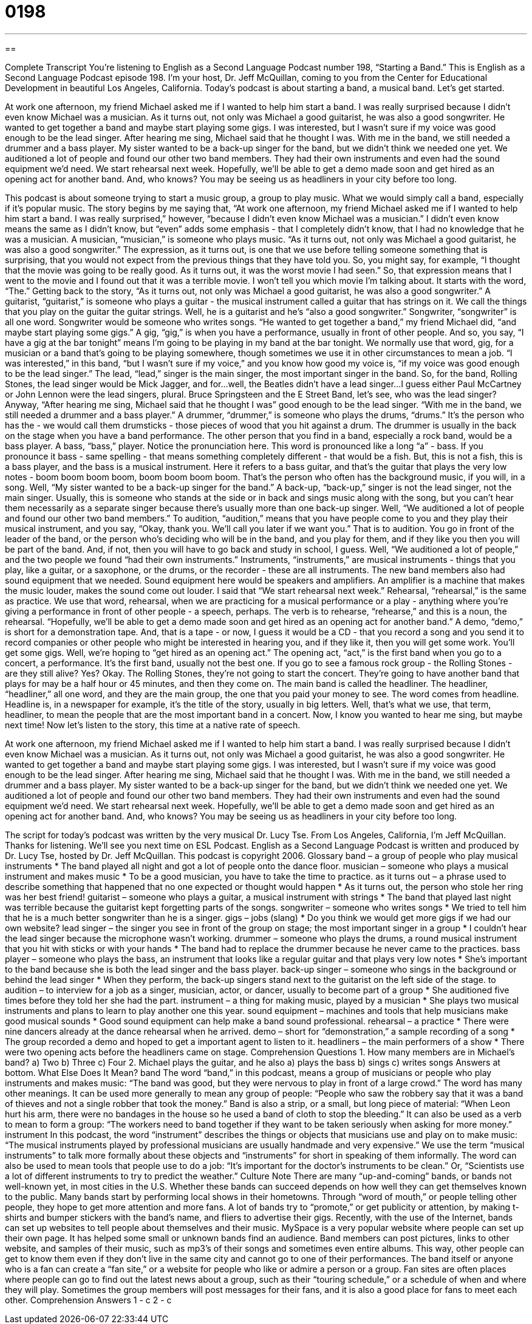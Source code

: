= 0198
:toc: left
:toclevels: 3
:sectnums:
:stylesheet: ../../../myAdocCss.css

'''

== 

Complete Transcript
You're listening to English as a Second Language Podcast number 198, “Starting a Band.”
This is English as a Second Language Podcast episode 198. I'm your host, Dr. Jeff McQuillan, coming to you from the Center for Educational Development in beautiful Los Angeles, California.
Today's podcast is about starting a band, a musical band. Let's get started.
[Start of story]
At work one afternoon, my friend Michael asked me if I wanted to help him start a band. I was really surprised because I didn’t even know Michael was a musician. As it turns out, not only was Michael a good guitarist, he was also a good songwriter. He wanted to get together a band and maybe start playing some gigs.
I was interested, but I wasn’t sure if my voice was good enough to be the lead singer. After hearing me sing, Michael said that he thought I was. With me in the band, we still needed a drummer and a bass player. My sister wanted to be a back-up singer for the band, but we didn’t think we needed one yet.
We auditioned a lot of people and found our other two band members. They had their own instruments and even had the sound equipment we’d need. We start rehearsal next week. Hopefully, we’ll be able to get a demo made soon and get hired as an opening act for another band. And, who knows? You may be seeing us as headliners in your city before too long.
[End of story]
This podcast is about someone trying to start a music group, a group to play music. What we would simply call a band, especially if it's popular music. The story begins by me saying that, “At work one afternoon, my friend Michael asked me if I wanted to help him start a band. I was really surprised,” however, “because I didn’t even know Michael was a musician.” I didn't even know means the same as I didn't know, but “even” adds some emphasis - that I completely didn't know, that I had no knowledge that he was a musician. A musician, “musician,” is someone who plays music.
“As it turns out, not only was Michael a good guitarist, he was also a good songwriter.” The expression, as it turns out, is one that we use before telling someone something that is surprising, that you would not expect from the previous things that they have told you. So, you might say, for example, “I thought that the movie was going to be really good. As it turns out, it was the worst movie I had seen.” So, that expression means that I went to the movie and I found out that it was a terrible movie. I won't tell you which movie I'm talking about. It starts with the word, “The.”
Getting back to the story, “As it turns out, not only was Michael a good guitarist, he was also a good songwriter.” A guitarist, “guitarist,” is someone who plays a guitar - the musical instrument called a guitar that has strings on it. We call the things that you play on the guitar the guitar strings. Well, he is a guitarist and he's “also a good songwriter.” Songwriter, “songwriter” is all one word. Songwriter would be someone who writes songs. “He wanted to get together a band,” my friend Michael did, “and maybe start playing some gigs.” A gig, “gig,” is when you have a performance, usually in front of other people. And so, you say, “I have a gig at the bar tonight” means I'm going to be playing in my band at the bar tonight. We normally use that word, gig, for a musician or a band that's going to be playing somewhere, though sometimes we use it in other circumstances to mean a job.
“I was interested,” in this band, “but I wasn’t sure if my voice,” and you know how good my voice is, “if my voice was good enough to be the lead singer.” The lead, “lead,” singer is the main singer, the most important singer in the band. So, for the band, Rolling Stones, the lead singer would be Mick Jagger, and for…well, the Beatles didn't have a lead singer…I guess either Paul McCartney or John Lennon were the lead singers, plural. Bruce Springsteen and the E Street Band, let's see, who was the lead singer?
Anyway, “After hearing me sing, Michael said that he thought I was” good enough to be the lead singer. “With me in the band, we still needed a drummer and a bass player.” A drummer, “drummer,” is someone who plays the drums, “drums.” It's the person who has the - we would call them drumsticks - those pieces of wood that you hit against a drum. The drummer is usually in the back on the stage when you have a band performance.
The other person that you find in a band, especially a rock band, would be a bass player. A bass, “bass,” player. Notice the pronunciation here. This word is pronounced like a long “a” - bass. If you pronounce it bass - same spelling - that means something completely different - that would be a fish. But, this is not a fish, this is a bass player, and the bass is a musical instrument. Here it refers to a bass guitar, and that's the guitar that plays the very low notes - boom boom boom boom, boom boom boom boom. That's the person who often has the background music, if you will, in a song.
Well, “My sister wanted to be a back-up singer for the band.” A back-up, “back-up,” singer is not the lead singer, not the main singer. Usually, this is someone who stands at the side or in back and sings music along with the song, but you can't hear them necessarily as a separate singer because there's usually more than one back-up singer.
Well, “We auditioned a lot of people and found our other two band members.” To audition, “audition,” means that you have people come to you and they play their musical instrument, and you say, “Okay, thank you. We'll call you later if we want you.” That is to audition. You go in front of the leader of the band, or the person who's deciding who will be in the band, and you play for them, and if they like you then you will be part of the band. And, if not, then you will have to go back and study in school, I guess. Well, “We auditioned a lot of people,” and the two people we found “had their own instruments.” Instruments, “instruments,” are musical instruments - things that you play, like a guitar, or a saxophone, or the drums, or the recorder - these are all instruments. The new band members also had sound equipment that we needed. Sound equipment here would be speakers and amplifiers. An amplifier is a machine that makes the music louder, makes the sound come out louder.
I said that “We start rehearsal next week.” Rehearsal, “rehearsal,” is the same as practice. We use that word, rehearsal, when we are practicing for a musical performance or a play - anything where you're giving a performance in front of other people - a speech, perhaps. The verb is to rehearse, “rehearse,” and this is a noun, the rehearsal.
“Hopefully, we’ll be able to get a demo made soon and get hired as an opening act for another band.” A demo, “demo,” is short for a demonstration tape. And, that is a tape - or now, I guess it would be a CD - that you record a song and you send it to record companies or other people who might be interested in hearing you, and if they like it, then you will get some work. You'll get some gigs. Well, we're hoping to “get hired as an opening act.” The opening act, “act,” is the first band when you go to a concert, a performance. It's the first band, usually not the best one. If you go to see a famous rock group - the Rolling Stones - are they still alive? Yes? Okay. The Rolling Stones, they're not going to start the concert. They're going to have another band that plays for may be a half hour or 45 minutes, and then they come on. The main band is called the headliner. The headliner, “headliner,” all one word, and they are the main group, the one that you paid your money to see. The word comes from headline. Headline is, in a newspaper for example, it's the title of the story, usually in big letters. Well, that's what we use, that term, headliner, to mean the people that are the most important band in a concert.
Now, I know you wanted to hear me sing, but maybe next time! Now let's listen to the story, this time at a native rate of speech.
[Start of story]
At work one afternoon, my friend Michael asked me if I wanted to help him start a band. I was really surprised because I didn’t even know Michael was a musician. As it turns out, not only was Michael a good guitarist, he was also a good songwriter. He wanted to get together a band and maybe start playing some gigs.
I was interested, but I wasn’t sure if my voice was good enough to be the lead singer. After hearing me sing, Michael said that he thought I was. With me in the band, we still needed a drummer and a bass player. My sister wanted to be a back-up singer for the band, but we didn’t think we needed one yet.
We auditioned a lot of people and found our other two band members. They had their own instruments and even had the sound equipment we’d need. We start rehearsal next week. Hopefully, we’ll be able to get a demo made soon and get hired as an opening act for another band. And, who knows? You may be seeing us as headliners in your city before too long.
[End of story]
The script for today's podcast was written by the very musical Dr. Lucy Tse.
From Los Angeles, California, I'm Jeff McQuillan. Thanks for listening. We'll see you next time on ESL Podcast.
English as a Second Language Podcast is written and produced by Dr. Lucy Tse, hosted by Dr. Jeff McQuillan. This podcast is copyright 2006.
Glossary
band – a group of people who play musical instruments
* The band played all night and got a lot of people onto the dance floor.
musician – someone who plays a musical instrument and makes music
* To be a good musician, you have to take the time to practice.
as it turns out – a phrase used to describe something that happened that no one expected or thought would happen
* As it turns out, the person who stole her ring was her best friend!
guitarist – someone who plays a guitar, a musical instrument with strings
* The band that played last night was terrible because the guitarist kept forgetting parts of the songs.
songwriter – someone who writes songs
* We tried to tell him that he is a much better songwriter than he is a singer.
gigs – jobs (slang)
* Do you think we would get more gigs if we had our own website?
lead singer – the singer you see in front of the group on stage; the most important singer in a group
* I couldn’t hear the lead singer because the microphone wasn’t working.
drummer – someone who plays the drums, a round musical instrument that you hit with sticks or with your hands
* The band had to replace the drummer because he never came to the practices.
bass player – someone who plays the bass, an instrument that looks like a regular guitar and that plays very low notes
* She’s important to the band because she is both the lead singer and the bass player.
back-up singer – someone who sings in the background or behind the lead singer
* When they perform, the back-up singers stand next to the guitarist on the left side of the stage.
to audition – to interview for a job as a singer, musician, actor, or dancer, usually to become part of a group
* She auditioned five times before they told her she had the part.
instrument – a thing for making music, played by a musician
* She plays two musical instruments and plans to learn to play another one this year.
sound equipment – machines and tools that help musicians make good musical sounds
* Good sound equipment can help make a band sound professional.
rehearsal – a practice
* There were nine dancers already at the dance rehearsal when he arrived.
demo – short for “demonstration,” a sample recording of a song
* The group recorded a demo and hoped to get a important agent to listen to it.
headliners – the main performers of a show
* There were two opening acts before the headliners came on stage.
Comprehension Questions
1. How many members are in Michael’s band?
a) Two
b) Three
c) Four
2. Michael plays the guitar, and he also
a) plays the bass
b) sings
c) writes songs
Answers at bottom.
What Else Does It Mean?
band
The word “band,” in this podcast, means a group of musicians or people who play instruments and makes music: “The band was good, but they were nervous to play in front of a large crowd.” The word has many other meanings. It can be used more generally to mean any group of people: “People who saw the robbery say that it was a band of thieves and not a single robber that took the money.” Band is also a strip, or a small, but long piece of material: “When Leon hurt his arm, there were no bandages in the house so he used a band of cloth to stop the bleeding.” It can also be used as a verb to mean to form a group: “The workers need to band together if they want to be taken seriously when asking for more money.”
instrument
In this podcast, the word “instrument” describes the things or objects that musicians use and play on to make music: “The musical instruments played by professional musicians are usually handmade and very expensive.” We use the term “musical instruments” to talk more formally about these objects and “instruments” for short in speaking of them informally. The word can also be used to mean tools that people use to do a job: “It’s important for the doctor’s instruments to be clean.” Or, “Scientists use a lot of different instruments to try to predict the weather.”
Culture Note
There are many “up-and-coming” bands, or bands not well-known yet, in most cities in the U.S. Whether these bands can succeed depends on how well they can get themselves known to the public. Many bands start by performing local shows in their hometowns. Through “word of mouth,” or people telling other people, they hope to get more attention and more fans. A lot of bands try to “promote,” or get publicity or attention, by making t-shirts and bumper stickers with the band’s name, and fliers to advertise their gigs.
Recently, with the use of the Internet, bands can set up websites to tell people about themselves and their music. MySpace is a very popular website where people can set up their own page. It has helped some small or unknown bands find an audience. Band members can post pictures, links to other website, and samples of their music, such as mp3’s of their songs and sometimes even entire albums. This way, other people can get to know them even if they don’t live in the same city and cannot go to one of their performances.
The band itself or anyone who is a fan can create a “fan site,” or a website for people who like or admire a person or a group. Fan sites are often places where people can go to find out the latest news about a group, such as their “touring schedule,” or a schedule of when and where they will play. Sometimes the group members will post messages for their fans, and it is also a good place for fans to meet each other.
Comprehension Answers
1 - c
2 - c